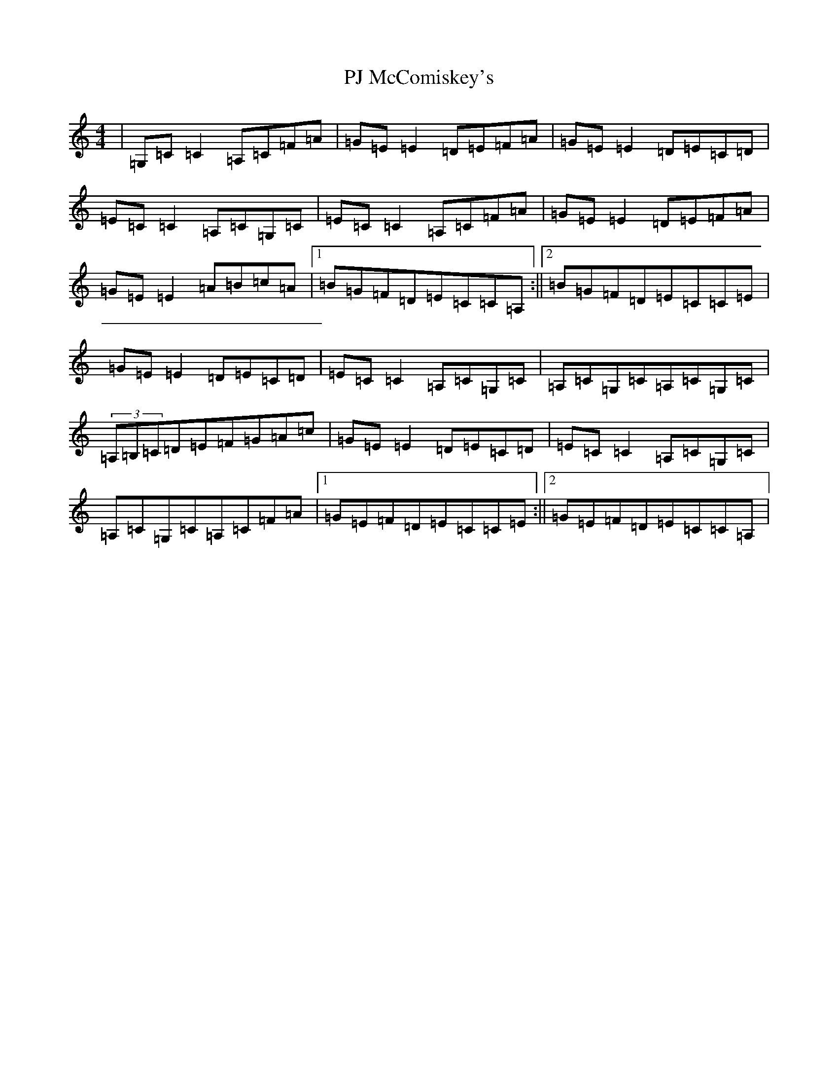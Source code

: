 X: 16302
T: PJ McComiskey's
S: https://thesession.org/tunes/9554#setting9554
R: reel
M:4/4
L:1/8
K: C Major
|=G,=C=C2=A,=C=F=A|=G=E=E2=D=E=F=A|=G=E=E2=D=E=C=D|=E=C=C2=A,=C=G,=C|=E=C=C2=A,=C=F=A|=G=E=E2=D=E=F=A|=G=E=E2=A=B=c=A|1=B=G=F=D=E=C=C=A,:||2=B=G=F=D=E=C=C=E|=G=E=E2=D=E=C=D|=E=C=C2=A,=C=G,=C|=A,=C=G,=C=A,=C=G,=C|(3=A,=B,=C=D=E=F=G=A=c|=G=E=E2=D=E=C=D|=E=C=C2=A,=C=G,=C|=A,=C=G,=C=A,=C=F=A|1=G=E=F=D=E=C=C=E:||2=G=E=F=D=E=C=C=A,|